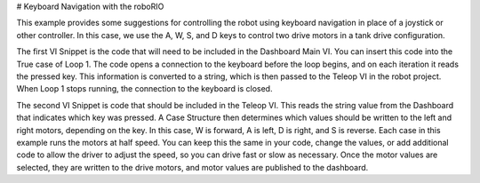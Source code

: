 # Keyboard Navigation with the roboRIO

This example provides some suggestions for controlling the robot using keyboard navigation in place of a joystick or other controller.  In this case, we use the A, W, S, and D keys to control two drive motors in a tank drive configuration.

The first VI Snippet is the code that will need to be included in the Dashboard Main VI.  You can insert this code into the True case of Loop 1.  The code opens a connection to the keyboard before the loop begins, and on each iteration it reads the pressed key.  This information is converted to a string, which is then passed to the Teleop VI in the robot project.  When Loop 1 stops running, the connection to the keyboard is closed.

.. image:: images/keyboard-navigation-with-the-roborio.png

The second VI Snippet is code that should be included in the Teleop VI.  This reads the string value from the Dashboard that indicates which key was pressed.  A Case Structure then determines which values should be written to the left and right motors, depending on the key.  In this case, W is forward, A is left, D is right, and S is reverse.  Each case in this example runs the motors at half speed.  You can keep this the same in your code, change the values, or add additional code to allow the driver to adjust the speed, so you can drive fast or slow as necessary.  Once the motor values are selected, they are written to the drive motors, and motor values are published to the dashboard.
